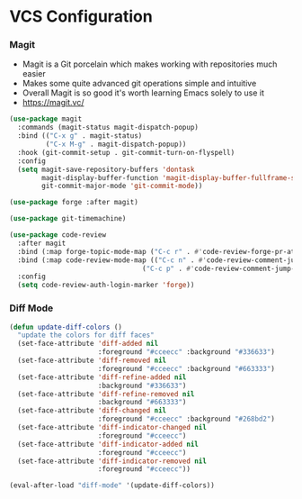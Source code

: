 * VCS Configuration
*** Magit
    - Magit is a Git porcelain which makes working with repositories much
      easier
    - Makes some quite advanced git operations simple and intuitive
    - Overall Magit is so good it's worth learning Emacs solely to use it
    - https://magit.vc/

    #+begin_src emacs-lisp
    (use-package magit
      :commands (magit-status magit-dispatch-popup)
      :bind (("C-x g" . magit-status)
             ("C-x M-g" . magit-dispatch-popup))
      :hook (git-commit-setup . git-commit-turn-on-flyspell)
      :config
      (setq magit-save-repository-buffers 'dontask
            magit-display-buffer-function 'magit-display-buffer-fullframe-status-v1
            git-commit-major-mode 'git-commit-mode))

    (use-package forge :after magit)

    (use-package git-timemachine)

    (use-package code-review
      :after magit
      :bind (:map forge-topic-mode-map ("C-c r" . #'code-review-forge-pr-at-point))
      :bind (:map code-review-mode-map (("C-c n" . #'code-review-comment-jump-next)
                                     ("C-c p" . #'code-review-comment-jump-previous)))
      :config
      (setq code-review-auth-login-marker 'forge))
    #+end_src

*** Diff Mode
    #+begin_src emacs-lisp
    (defun update-diff-colors ()
      "update the colors for diff faces"
      (set-face-attribute 'diff-added nil
                          :foreground "#cceecc" :background "#336633")
      (set-face-attribute 'diff-removed nil
                          :foreground "#cceecc" :background "#663333")
      (set-face-attribute 'diff-refine-added nil
                          :background "#336633")
      (set-face-attribute 'diff-refine-removed nil
                          :background "#663333")
      (set-face-attribute 'diff-changed nil
                          :foreground "#cceecc" :background "#268bd2")
      (set-face-attribute 'diff-indicator-changed nil
                          :foreground "#cceecc")
      (set-face-attribute 'diff-indicator-added nil
                          :foreground "#cceecc")
      (set-face-attribute 'diff-indicator-removed nil
                          :foreground "#cceecc"))

    (eval-after-load "diff-mode" '(update-diff-colors))
    #+end_src
